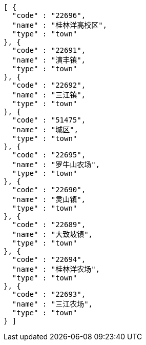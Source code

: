 [source,options="nowrap"]
----
[ {
  "code" : "22696",
  "name" : "桂林洋高校区",
  "type" : "town"
}, {
  "code" : "22691",
  "name" : "演丰镇",
  "type" : "town"
}, {
  "code" : "22692",
  "name" : "三江镇",
  "type" : "town"
}, {
  "code" : "51475",
  "name" : "城区",
  "type" : "town"
}, {
  "code" : "22695",
  "name" : "罗牛山农场",
  "type" : "town"
}, {
  "code" : "22690",
  "name" : "灵山镇",
  "type" : "town"
}, {
  "code" : "22689",
  "name" : "大致坡镇",
  "type" : "town"
}, {
  "code" : "22694",
  "name" : "桂林洋农场",
  "type" : "town"
}, {
  "code" : "22693",
  "name" : "三江农场",
  "type" : "town"
} ]
----